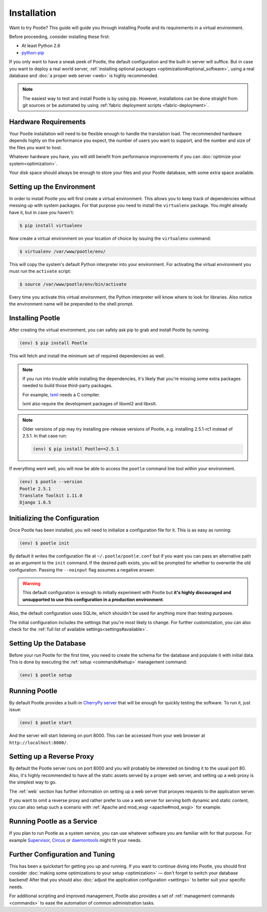 .. _installation:

Installation
============

Want to try Pootle? This guide will guide you through installing Pootle and its
requirements in a virtual environment.

Before proceeding, consider installing these first:

- At least Python 2.6
- `python-pip <http://www.pip-installer.org/>`_

If you only want to have a sneak peek of Pootle, the default configuration and
the built-in server will suffice. But in case you want to deploy a real world
server, :ref:`installing optional packages <optimization#optional_software>`,
using a real database and :doc:`a proper web server <web>` is highly
recommended.


.. note::

  The easiest way to test and install Pootle is by using pip. However,
  installations can be done straight from git sources or be automated by using
  :ref:`fabric deployment scripts <fabric-deployment>`.


.. _installation#hardware_requirements:

Hardware Requirements
---------------------

Your Pootle installation will need to be flexible enough to handle the
translation load. The recommended hardware depends highly on the performance you
expect, the number of users you want to support, and the number and size of the
files you want to host.

Whatever hardware you have, you will still benefit from performance improvements
if you can :doc:`optimize your system<optimization>`.

Your disk space should always be enough to store your files and your Pootle
database, with some extra space available.


.. _installation#setup_environment:

Setting up the Environment
--------------------------

In order to install Pootle you will first create a virtual environment. This
allows you to keep track of dependencies without messing up with system
packages. For that purpose you need to install the ``virtualenv`` package. You
might already have it, but in case you haven't:

.. code-block:: bash

  $ pip install virtualenv


Now create a virtual environment on your location of choice by issuing the
``virtualenv`` command:

.. code-block:: bash

  $ virtualenv /var/www/pootle/env/


This will copy the system's default Python interpreter into your environment.
For activating the virtual environment you must run the ``activate`` script:

.. code-block:: bash

  $ source /var/www/pootle/env/bin/activate


Every time you activate this virtual environment, the Python interpreter will
know where to look for libraries. Also notice the environment name will be
prepended to the shell prompt.


.. _installation#installing_pootle:

Installing Pootle
-----------------

After creating the virtual environment, you can safely ask pip to grab and
install Pootle by running:

.. code-block:: bash

  (env) $ pip install Pootle


This will fetch and install the minimum set of required dependencies as well.

.. note::

  If you run into trouble while installing the dependencies, it's likely that
  you're missing some extra packages needed to build those third-party packages.

  For example, `lxml <http://lxml.de/installation.html>`_ needs a C compiler.

  lxml also require the development packages of libxml2 and libxslt.

.. note::
   Older versions of pip may try installing pre-release versions of Pootle,
   e.g. installing 2.5.1-rc1 instead of 2.5.1.  In that case run:

   .. code-block:: bash

      (env) $ pip install Pootle==2.5.1


If everything went well, you will now be able to access the ``pootle`` command
line tool within your environment.

.. code-block:: bash

  (env) $ pootle --version
  Pootle 2.5.1
  Translate Toolkit 1.11.0
  Django 1.6.5


.. _installation#initializing_the_configuration:

Initializing the Configuration
------------------------------

Once Pootle has been installed, you will need to initialize a configuration file
for it. This is as easy as running:

.. code-block:: bash

  (env) $ pootle init


By default it writes the configuration file at ``~/.pootle/pootle.conf`` but
if you want you can pass an alternative path as an argument to the ``init``
command.
If the desired path exists, you will be prompted for whether to overwrite the
old configuration. Passing the ``--noinput`` flag assumes a negative answer.

.. warning:: This default configuration is enough to initially experiment with
   Pootle but **it's highly discouraged and unsupported to use this
   configuration in a production environment**.

Also, the default configuration uses SQLite, which shouldn't be used for
anything more than testing purposes.

The initial configuration includes the settings that you're most likely to
change. For further customization, you can also check for the :ref:`full list of
available settings<settings#available>`.


.. _installation#setting_up_the_database:

Setting Up the Database
-----------------------

Before your run Pootle for the first time, you need to create the schema
for the database and populate it with initial data. This is done by
executing the :ref:`setup <commands#setup>` management command:

.. code-block:: bash

  (env) $ pootle setup


.. _installation#running_pootle:

Running Pootle
--------------

By default Pootle provides a built-in `CherryPy server
<http://www.cherrypy.org/>`_ that will be enough for quickly testing the
software. To run it, just issue:

.. code-block:: bash

  (env) $ pootle start


And the server will start listening on port 8000. This can be accessed from your
web browser at ``http://localhost:8000/``.


.. _installation#reverse_proxy:

Setting up a Reverse Proxy
--------------------------

By default the Pootle server runs on port 8000 and you will probably be
interested on binding it to the usual port 80. Also, it's highly recommended to
have all the static assets served by a proper web server, and setting up a web
proxy is the simplest way to go.

The :ref:`web` section has further information on setting up a web server that
proxyes requests to the application server.

If you want to omit a reverse proxy and rather prefer to use a web server for
serving both dynamic and static content, you can also setup such a scenario with
:ref:`Apache and mod_wsgi <apache#mod_wsgi>` for example.


.. _installation#running_as_a_service:

Running Pootle as a Service
---------------------------

If you plan to run Pootle as a system service, you can use whatever software you
are familiar with for that purpose. For example  `Supervisor
<http://supervisord.org/>`_, `Circus <http://circus.io>`_ or `daemontools
<http://cr.yp.to/daemontools.html>`_ might fit your needs.


.. _installation#additional:

Further Configuration and Tuning
--------------------------------

This has been a quickstart for getting you up and running. If you want to
continue diving into Pootle, you should first consider :doc:`making some
optimizations to your setup <optimization>` — don't forget to switch your
database backend! After that you should also :doc:`adjust the application
configuration <settings>` to better suit your specific needs.

For additional scripting and improved management, Pootle also provides a set of
:ref:`management commands <commands>` to ease the automation of common
administration tasks.
